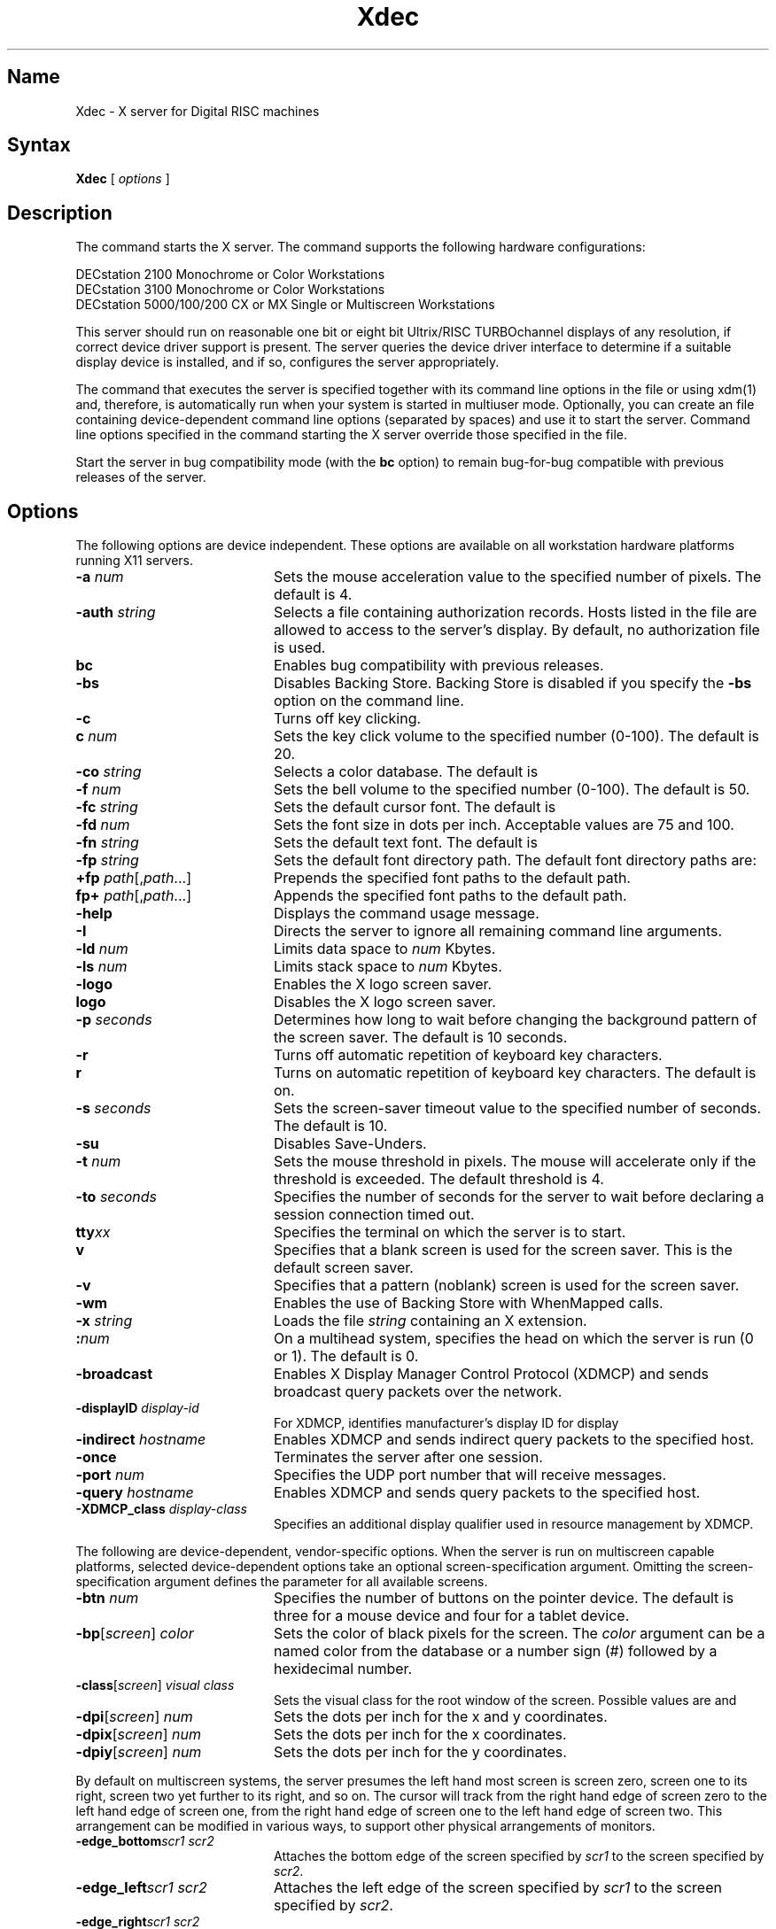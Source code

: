 .\" $XConsortium: Xdec.man,v 1.1 91/07/27 16:20:10 rws Exp $
.TH Xdec 1 "Release 5" "X Version 11"
.SH Name
Xdec \- X server for Digital RISC machines
.SH Syntax
.B Xdec
[
.I options
]
.SH Description
.NXR "Xdec command to start X server"
.NXR "X server"
.NXR "X Window System"
.NXR "X Window System" "starting the server"
.NXR "Starting the server in the X Window System"
.NXM "Starting the server in the X Window System"
.PP
The
.PN Xdec
command starts the X server.  The
.PN Xdec
command supports the following hardware configurations:
.nf

   DECstation 2100 Monochrome or Color Workstations
   DECstation 3100 Monochrome or Color Workstations
   DECstation 5000/100/200 CX or MX Single or Multiscreen Workstations
.fi
.PP
This server should run on reasonable one
bit or eight bit Ultrix/RISC TURBOchannel displays of any resolution, if
correct device driver support is present.
The server queries the device driver interface to determine if a
suitable display device is installed, and if so, configures the server
appropriately.
.LP
The command that executes the server is specified together with its
command line options in the
.PN /etc/ttys
file or using xdm(1) and, therefore, is automatically run when your system is
started in multiuser mode.
.\"Use the 
.\".PN xset
.\".B \-q
.\"command to query the server for the options that are currently set.
Optionally, you can create an
.PN /etc/screens
file containing device-dependent command line 
options (separated by spaces) and use it to start the server.
Command line options specified in the 
command starting the X server override those specified in the
.PN /etc/screens
file.
.PP
Start the server in bug compatibility mode (with the \fBbc\fP
option) to remain bug-for-bug compatible with previous releases of the server.
.SH Options
The following options are device independent.  These options are available
on all workstation hardware platforms running X11 servers.
.IP "\fB\-a\fP \fInum\fP" 20 
Sets the mouse acceleration value to the specified number of pixels.
The default is 4.
.IP "\fB\-auth\fP \fIstring\fP" 20 
Selects a file containing authorization records.  Hosts listed in the file
are allowed to access to the server's display.  By default, no authorization
file is used.
.IP "\fBbc\fP
Enables bug compatibility with previous releases.
.IP "\fB\-bs\fP
Disables Backing Store. Backing Store is disabled if you specify the 
\fB\-bs\fP option on the command line.
.IP "\fB\-c\fP
Turns off key clicking.
.IP "\fBc\fP \fInum\fP"
Sets the key click volume to the specified number (0-100).
The default is 20.
.IP "\fB\-co\fP \fIstring\fP"
Selects a color database.  The default is
.PN /usr/lib/X11/rgb.txt .
.IP "\fB\-f\fP \fInum\fP"
Sets the bell volume to the specified number (0-100).
The default is 50.
.IP "\fB\-fc\fP \fIstring\fP"
Sets the default cursor font.  The default is
.PN cursor .
.IP "\fB\-fd\fP \fInum\fP"
Sets the font size in dots per inch.  Acceptable values are 75 and 100.
.IP "\fB\-fn\fP \fIstring\fP"
Sets the default text font.
The default is
.PN fixed .
.IP "\fB\-fp\fP \fIstring\fP"
Sets the default font directory path.
The default font directory paths are:
.PN /usr/lib/X11/fonts/misc
.br
.PN /usr/lib/X11/fonts/75dpi/
.br
.PN /usr/lib/X11/fonts/100dpi/
.br
.PN /usr/lib/X11/fonts/scaled/
.br
.IP "\fB+fp\fP \fIpath\fP[,\fIpath\fP...]"
Prepends the specified font paths to the default path.
.IP "\fBfp+\fP \fIpath\fP[,\fIpath\fP...]"
Appends the specified font paths to the default path.
.IP "\fB\-help\fP"
Displays the
.PN Xdec
command usage message.
.IP "\fB\-I\fP"
Directs the server to ignore all remaining command line arguments.
.IP "\fB\-ld\fP \fInum\fP"
Limits data space to \fInum\fP Kbytes.
.IP "\fB\-ls\fP \fInum\fP"
Limits stack space to \fInum\fP Kbytes.
.IP "\fB\-logo\fP"
Enables the X logo screen saver.
.IP "\fBlogo\fP"
Disables the X logo screen saver.
.IP "\fB\-p\fR \fIseconds\fR"
Determines how long to wait before changing the background pattern
of the screen saver.
The default is 10 seconds.
.IP \fB\-r\fP
Turns off automatic repetition of keyboard key characters.
.IP \fBr\fP
Turns on automatic repetition of keyboard key characters. 
The default is on.
.IP "\fB\-s\fP \fIseconds\fP"
Sets the screen-saver timeout value to the specified number of seconds.
The default is 10.
.IP \fB\-su\fP
Disables Save-Unders.
.IP "\fB\-t\fP \fInum\fP"
Sets the mouse threshold in pixels.  The mouse will accelerate only if
the threshold is exceeded.  The default threshold is 4.
.IP "\fB\-to\fP \fIseconds\fP"
Specifies the number of seconds for the server to wait before declaring a
session connection timed out.
.IP "\fBtty\fIxx\fR"
Specifies the terminal on which the server is to start.
.IP \fBv\fP
Specifies that a blank screen is used for the screen saver.
This is the default screen saver.
.IP \fB\-v\fP
Specifies that a pattern (noblank) screen is used for the screen saver.
.IP "\fB\-wm\fP"
Enables the use of Backing Store with WhenMapped calls.
.IP "\fB\-x\fP \fIstring\fP"
Loads the file \fIstring\fP containing an X extension.
.IP \fB:\fP\fInum\fP
On a multihead system,
specifies the head on which the server is run (0 or 1).
The default is 0.
.IP \fB\-broadcast\fP 20
Enables X Display Manager Control Protocol (XDMCP) and sends broadcast
query packets over the network.
.IP "\fB\-displayID\fP \fIdisplay-id\fP" 20
For XDMCP, identifies manufacturer's display ID for display
.IP "\fB\-indirect\fP \fIhostname\fP" 20
Enables XDMCP and sends indirect query packets to the specified host.
.IP \fB\-once\fP 20
Terminates the server after one session.
.IP "\fB\-port\fP \fInum\fP" 20
Specifies the UDP port number that will receive messages.
.IP "\fB\-query\fP \fIhostname\fP" 20
Enables XDMCP and sends query packets to the specified host.
.IP "\fB\-XDMCP_class\fP \fIdisplay-class\fP" 20
Specifies an additional display qualifier used in resource management by XDMCP.
.PP
The following are device-dependent, vendor-specific options.
When the server is run on multiscreen capable platforms, selected
device-dependent options take an optional screen-specification argument.
Omitting the screen-specification argument defines the parameter for all
available screens.
.IP "\fB\-btn\fP \fInum\fP" 20
Specifies the number of buttons on the pointer device.  The default is three
for a mouse device and four for a tablet device.
.IP "\fB\-bp\fP[\fIscreen\fP]  \fIcolor\fP" 20
Sets the color of black pixels for the screen.
The \fIcolor\fP argument can be a named color from the
.PN rgb
database or a number sign (\f(CW#\fP) followed by a hexidecimal number.
.IP "\fB\-class\fP[\fIscreen\fP]  \fIvisual class\fP" 20
Sets the visual class for the root window of the screen.  Possible values
are
.PN StaticGray ,
.PN StaticColor ,
.PN PseudoColor ,
.PN GrayScale ,
and
.PN TrueColor .
.\" .PN DirectColor .
.IP "\fB\-dpi\fP[\fIscreen\fP]  \fInum\fP" 20
Sets the dots per inch for the x and y coordinates.
.IP "\fB\-dpix\fP[\fIscreen\fP]  \fInum\fP" 20
Sets the dots per inch for the x coordinates.
.IP "\fB\-dpiy\fP[\fIscreen\fP]  \fInum\fP" 20
Sets the dots per inch for the y coordinates.
.LP
By default on multiscreen systems, the server presumes the
left hand most screen is screen zero, screen one to its right, screen
two yet further to its right, and so on.
The cursor will track from the
right hand edge of screen zero to the left hand edge of screen one,
from the right hand edge of screen one to the left hand edge of screen two.
This arrangement can be modified in various ways, to support 
other physical arrangements of monitors.
.IP "\fB\-edge_bottom\fP\fIscr1\fP \fIscr2\fP" 20
Attaches the bottom edge of the screen specified by \fIscr1\fP to the
screen specified by \fIscr2\fP.
.IP "\fB\-edge_left\fP\fIscr1\fP \fIscr2\fP" 20
Attaches the left edge of the screen specified by \fIscr1\fP to the
screen specified by \fIscr2\fP.
.IP "\fB\-edge_right\fP\fIscr1\fP \fIscr2\fP" 20
Attaches the right edge of the screen specified by \fIscr1\fP to the
screen specified by \fIscr2\fP.
.IP "\fB\-edge_top\fP\fIscr1\fP \fIscr2\fP" 20
Attaches the top edge of the screen specified by \fIscr1\fP to the
screen specified by \fIscr2\fP.
.IP "\fB\-wp\fP[\fIscreen\fP]  \fIcolor\fP" 20
Sets the color of white pixels for the screen.  The syntax for \fIcolor\fP
is the same as for the argument to the \fB\-bp\fP option.
.IP "\fB\-tb\fP \fIn\fP" 20
Opens
.PN /dev/tty0\fIn\fP
\fRfor graphics tablet communications.
.IP "\fB\-pcm\fP \fIn\fP" 20
\fROpens
.PN /dev/tty0\fIn\fP
\fRfor Protocol Control Module (PCM) communications.
The two free serial ports on the DECstation correspond to
.PN /dev/tty00
and 
.PN /dev/tty01 .
Dial boxes and button boxes must be connected through these two ports.
.SH Restrictions
If options not listed in this reference page are 
used, the server may fail. Using invalid options for the X server 
in the 
.PN /etc/ttys
file may cause the workstation to behave as if the 
X server is hung.
.PP
Multiscreen configurations can contain either two- or three-color frame
buffer display devices or monochrome frame buffer display devices.
.PP
Color and monochrome frame buffer display devices
can be installed in the same workstation, however applications
built before X11 release 5 may become confused due to poor initial design
of resource files.
.PP
To connect two screens, two command line options must be
issued.  Attaching two screens using only one 
.PN -edge_ 
argument produces a one-way mouse-travel path.
You can create a wrap-around mouse path by attaching 
noncontiguous screen edges.
The 
.PN -edge_ 
arguments are disabled on single screen systems.
.PP
Nonsensical screen connections are not allowed; the top edge of a
particular screen must be connected with the bottom edge of
another screen, and the right edge of a particular screen
must be connected with the left edge of another screen.
Left and right edges cannot be connected to top or bottom
edges.
.SH Examples
The following example specifies that screen 
.PN 0
has a resolution of
100x100 dots
per inch and screen 
.PN 1 
has a resolution of 75x70 dots per inch:
.EX
Xdec -dpi0 100 -dpix1 75 -dpiy1 70
.EE
.PP
If no screen is specified, the value specified is used
for all screens.  If the screen resolution is not specified using
command line options, a default value
based on pixel dimensions and screen size is calculated for
each screen.
.PP
The following example specifies that black pixels on screen
.PN 1
have the hexadecimal value 3a009e005c0 prefixed with a
number sign (\f(CW#\fP) and white pixels on screen
.PN 1
are color "wheat" from the X rgb color database.
.EX
Xdec -bp1 #3a009e005c0 -wp1 wheat
.EE
For monochrome display devices, values of 0 and 1
are the only valid pixel colors.
.PP
To specify the default visual class
of a root window on a particular screen, append the screen
number (\f(CW0\fP, \f(CW1\fP, or \f(CW2\fP) to the
.PN \-class
command line option.  Possible visual classes are:
StaticGray, StaticColor, PseudoColor, GrayScale, and TrueColor.
The following example specifies that the screen
.PN 0
root window is a TrueColor visual, and the screen
.PN 1
root window is a PseudoColor visual.
.EX
Xdec -class0 TrueColor -class1 PseudoColor
.EE
.PP
The following example attaches screen
.PN 1
above screen
.PN 0
and screen
.PN 2
to the right of screen
.PN 0
(an L-shaped configuration):
.EX
Xdec -edge_top0 1 -edge_bottom1 0 -edge_right0 2 -edge_left2 0
.EE
.PP
The following example is identical to the default state (a
horizontal line) with the addition of a wraparound from
screen
.PN 0
to screen
.PN 2 :
.EX
Xdec -edge_left0 2 -edge_right0 1 -edge_left1 0 -edge_right1 2 \e
-edge_left2 1 -edge_right2 0
.EE
.SH Files
.PN \&~/.Xdefaults
.br
.PN /etc/ttys
.br
.PN /etc/screens 
.SH See Also
X(1X), xdm(1), Xserver(1)
.\"XServer(1X)
.\"bitmap(1X), 
.\"keycomp(1X), 
.\"dxcalc(1X),
.\"dxcalendar(1X),
.\"dxcardfiler(1X)
.\"dxclock(1X), 
.\"dxmail(1X),
.\"dxnotepad(1X), 
.\"dxterm(1X), 
.\"dxwm(1X), 
.\"uwm(1X), 
.\"xedit(1X),
.\"xfd(1X), 
.\"xhost(1X), 
.\"xload(1X), 
.\"xmh(1X),
.\"xset(1X),
.\"xsetroot(1X),
.\"xwininfo(1X)
.br
\fIX Window System: The Complete Reference to Xlib, X Protocol, 
ICCCM, XLFD,\fP by Robert W. Scheifler and James Gettys, 
Second Edition, Digital Press, 1990
.br
"X Window System Toolkit: The Complete Programmer's Guide
and Specification, by Paul J. Asente and Ralph R. Swick,
Digital Press, 1990
.br
\fIOSF/MOTIF Programmer's Guide and OSF/MOTIF Reference
Guide,\fP Open Software Foundation, Prentice-Hall, 1990
